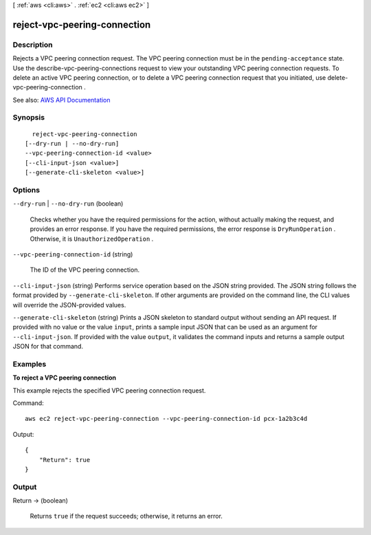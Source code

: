 [ :ref:`aws <cli:aws>` . :ref:`ec2 <cli:aws ec2>` ]

.. _cli:aws ec2 reject-vpc-peering-connection:


*****************************
reject-vpc-peering-connection
*****************************



===========
Description
===========



Rejects a VPC peering connection request. The VPC peering connection must be in the ``pending-acceptance`` state. Use the  describe-vpc-peering-connections request to view your outstanding VPC peering connection requests. To delete an active VPC peering connection, or to delete a VPC peering connection request that you initiated, use  delete-vpc-peering-connection .



See also: `AWS API Documentation <https://docs.aws.amazon.com/goto/WebAPI/ec2-2016-11-15/RejectVpcPeeringConnection>`_


========
Synopsis
========

::

    reject-vpc-peering-connection
  [--dry-run | --no-dry-run]
  --vpc-peering-connection-id <value>
  [--cli-input-json <value>]
  [--generate-cli-skeleton <value>]




=======
Options
=======

``--dry-run`` | ``--no-dry-run`` (boolean)


  Checks whether you have the required permissions for the action, without actually making the request, and provides an error response. If you have the required permissions, the error response is ``DryRunOperation`` . Otherwise, it is ``UnauthorizedOperation`` .

  

``--vpc-peering-connection-id`` (string)


  The ID of the VPC peering connection.

  

``--cli-input-json`` (string)
Performs service operation based on the JSON string provided. The JSON string follows the format provided by ``--generate-cli-skeleton``. If other arguments are provided on the command line, the CLI values will override the JSON-provided values.

``--generate-cli-skeleton`` (string)
Prints a JSON skeleton to standard output without sending an API request. If provided with no value or the value ``input``, prints a sample input JSON that can be used as an argument for ``--cli-input-json``. If provided with the value ``output``, it validates the command inputs and returns a sample output JSON for that command.



========
Examples
========

**To reject a VPC peering connection**

This example rejects the specified VPC peering connection request.

Command::

  aws ec2 reject-vpc-peering-connection --vpc-peering-connection-id pcx-1a2b3c4d

Output::

  {
      "Return": true
  }

======
Output
======

Return -> (boolean)

  

  Returns ``true`` if the request succeeds; otherwise, it returns an error.

  

  

